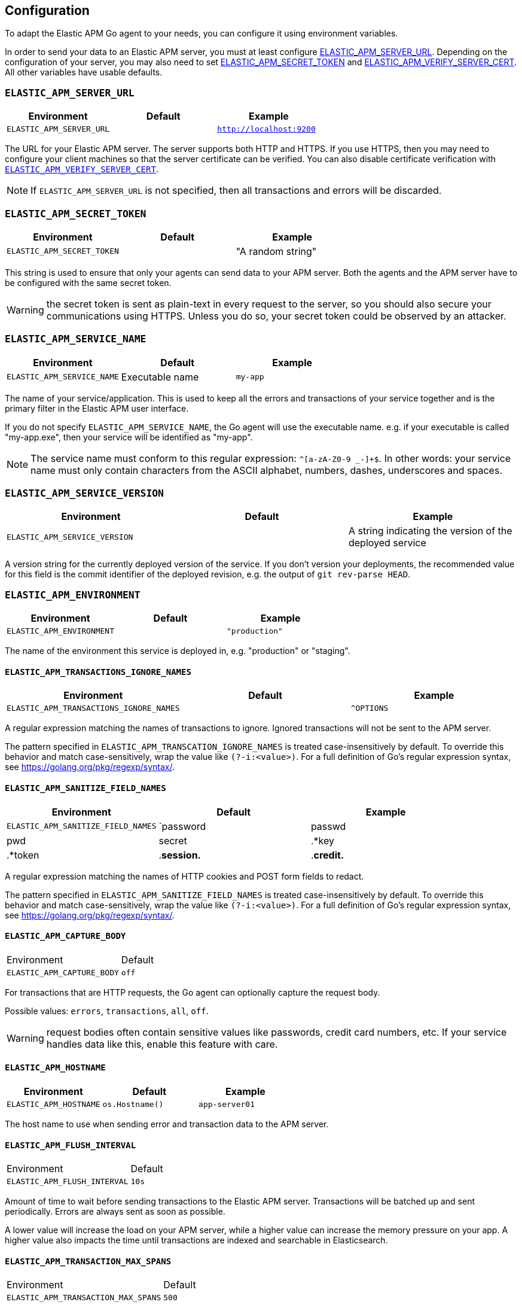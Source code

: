 [[configuration]]
== Configuration

To adapt the Elastic APM Go agent to your needs, you can configure it using
environment variables.

In order to send your data to an Elastic APM server, you must at least configure
<<config-server-url, ELASTIC_APM_SERVER_URL>>. Depending on the configuration
of your server, you may also need to set <<config-secret-token, ELASTIC_APM_SECRET_TOKEN>>
and <<config-verify-server-cert, ELASTIC_APM_VERIFY_SERVER_CERT>>. All other
variables have usable defaults.

[float]
[[config-server-url]]
=== `ELASTIC_APM_SERVER_URL`

[options="header"]
|============
| Environment              | Default  | Example
| `ELASTIC_APM_SERVER_URL` |          | `http://localhost:9200`
|============

The URL for your Elastic APM server. The server supports both HTTP and HTTPS.
If you use HTTPS, then you may need to configure your client machines so
that the server certificate can be verified. You can also disable certificate
verification with <<config-verify-server-cert>>.

NOTE: If `ELASTIC_APM_SERVER_URL` is not specified, then all transactions and
errors will be discarded.

[float]
[[config-secret-token]]
=== `ELASTIC_APM_SECRET_TOKEN`

[options="header"]
|============
| Environment                | Default | Example
| `ELASTIC_APM_SECRET_TOKEN` |         | "A random string"
|============

This string is used to ensure that only your agents can send data to your APM server.
Both the agents and the APM server have to be configured with the same secret token.

WARNING: the secret token is sent as plain-text in every request to the server, so you
should also secure your communications using HTTPS. Unless you do so, your secret token
could be observed by an attacker.

[float]
[[config-service-name]]
=== `ELASTIC_APM_SERVICE_NAME`

[options="header"]
|============
| Environment                | Default         | Example
| `ELASTIC_APM_SERVICE_NAME` | Executable name | `my-app`
|============

The name of your service/application.  This is used to keep all the errors and
transactions of your service together and is the primary filter in the Elastic APM
user interface.

If you do not specify `ELASTIC_APM_SERVICE_NAME`, the Go agent will use the
executable name. e.g. if your executable is called "my-app.exe", then your
service will be identified as "my-app".

NOTE: The service name must conform to this regular expression: `^[a-zA-Z0-9 _-]+$`.
In other words: your service name must only contain characters from the ASCII
alphabet, numbers, dashes, underscores and spaces.

[float]
[[config-service-version]]
=== `ELASTIC_APM_SERVICE_VERSION`
[options="header"]
|============
| Environment                    | Default | Example
| `ELASTIC_APM_SERVICE_VERSION`  |         | A string indicating the version of the deployed service
|============

A version string for the currently deployed version of the service.
If you don't version your deployments, the recommended value for this field is the commit identifier
of the deployed revision, e.g. the output of `git rev-parse HEAD`.

[float]
[[config-environment]]
=== `ELASTIC_APM_ENVIRONMENT`

[options="header"]
|============
| Environment               | Default | Example
| `ELASTIC_APM_ENVIRONMENT` |         | `"production"`
|============

The name of the environment this service is deployed in, e.g. "production" or "staging".

[float]
[[config-transactions-ignore-patterns]]
==== `ELASTIC_APM_TRANSACTIONS_IGNORE_NAMES`
[options="header"]
|============
| Environment                             | Default | Example
| `ELASTIC_APM_TRANSACTIONS_IGNORE_NAMES` |         | `^OPTIONS`
|============

A regular expression matching the names of transactions to ignore. Ignored transactions
will not be sent to the APM server.

The pattern specified in `ELASTIC_APM_TRANSCATION_IGNORE_NAMES` is treated
case-insensitively by default. To override this behavior and match case-sensitively,
wrap the value like `(?-i:<value>)`. For a full definition of Go's regular
expression syntax, see https://golang.org/pkg/regexp/syntax/.

[float]
[[config-sanitize-field-names]]
==== `ELASTIC_APM_SANITIZE_FIELD_NAMES`
[options="header"]
|============
| Environment                        | Default                                                                    | Example
| `ELASTIC_APM_SANITIZE_FIELD_NAMES` | `password|passwd|pwd|secret|.*key|.*token|.*session.*|.*credit.*|.*card.*` | `sekrits`
|============

A regular expression matching the names of HTTP cookies and POST form fields to redact.

The pattern specified in `ELASTIC_APM_SANITIZE_FIELD_NAMES` is treated
case-insensitively by default. To override this behavior and match case-sensitively,
wrap the value like `(?-i:<value>)`. For a full definition of Go's regular
expression syntax, see https://golang.org/pkg/regexp/syntax/.

[float]
[[config-capture-body]]
==== `ELASTIC_APM_CAPTURE_BODY`

|============
| Environment                | Default
| `ELASTIC_APM_CAPTURE_BODY` | `off`
|============

For transactions that are HTTP requests, the Go agent can optionally capture the request body.

Possible values: `errors`, `transactions`, `all`, `off`.

WARNING: request bodies often contain sensitive values like passwords, credit card numbers, etc.
If your service handles data like this, enable this feature with care.

[float]
[[config-hostname]]
==== `ELASTIC_APM_HOSTNAME`

[options="header"]
|============
| Environment                | Default         | Example
| `ELASTIC_APM_HOSTNAME`     | `os.Hostname()` | `app-server01`
|============

The host name to use when sending error and transaction data to the APM server.

[float]
[[config-flush-interval]]
==== `ELASTIC_APM_FLUSH_INTERVAL`

|============
| Environment                  | Default
| `ELASTIC_APM_FLUSH_INTERVAL` | `10s`
|============

Amount of time to wait before sending transactions to the Elastic APM server.
Transactions will be batched up and sent periodically. Errors are always sent
as soon as possible.

A lower value will increase the load on your APM server, while a higher value
can increase the memory pressure on your app. A higher value also impacts the
time until transactions are indexed and searchable in Elasticsearch.

[float]
[[config-transaction-max-spans]]
==== `ELASTIC_APM_TRANSACTION_MAX_SPANS`

|============
| Environment                         | Default
| `ELASTIC_APM_TRANSACTION_MAX_SPANS` | `500`
|============

Limits the amount of spans that are recorded per transaction.

This is helpful in cases where a transaction creates a large number
of spans (e.g. thousands of SQL queries). Setting an upper limit will
prevent overloading the agent and the APM server with too much work
for such edge cases.

[float]
[[config-span-frames-min-duration-ms]]
==== `ELASTIC_APM_SPAN_FRAMES_MIN_DURATION`

|============
| Environment                            | Default
| `ELASTIC_APM_SPAN_FRAMES_MIN_DURATION` | `5ms`
|============

The APM agent will collect a stack trace for every recorded span whose duration
exceeds this configured value. While this is very helpful to find the exact
place in your code that causes the span, collecting this stack trace does have
some processing and storage overhead.

[float]
[[config-max-queue-size]]
==== `ELASTIC_APM_MAX_QUEUE_SIZE`

|============
| Environment                  | Default
| `ELASTIC_APM_MAX_QUEUE_SIZE` | `500`
|============

Maximum queue length of transactions before sending transactions to the APM server.
A lower value will increase the load on your APM server, while a higher value can
increase the memory pressure of your app. A higher value also impacts the time until
transactions are indexed and searchable in Elasticsearch.

This setting is useful to limit memory consumption if you experience a sudden spike
of traffic. The queue will not grow beyond the configured size; once it has reached
capacity, old transactions are dropped in favour of new ones.

[float]
[[config-transaction-sample-rate]]
==== `ELASTIC_APM_TRANSACTION_SAMPLE_RATE`

|============
| Environment                           | Default
| `ELASTIC_APM_TRANSACTION_SAMPLE_RATE` | `1.0`
|============

By default, the agent will sample every transaction (e.g. request to your service).
To reduce overhead and storage requirements, you can set the sample rate to a value
between `0.0` and `1.0`. We still record overall time and the result for unsampled
transactions, but no context information, tags, or spans.

[float]
[[config-verify-server-cert]]
==== `ELASTIC_APM_VERIFY_SERVER_CERT`
|============
| Environment                       | Default
| `ELASTIC_APM_VERIFY_SERVER_CERT`  | `true`
|============

By default, the agent verifies the server's certificate if you use an
HTTPS connection to the APM server. Verification can be disabled by
changing this setting to `false`.

[float]
[[config-debug]]
==== `ELASTIC_APM_DEBUG`
|============
| Environment         | Default
| `ELASTIC_APM_DEBUG` |
|============

`ELASTIC_APM_DEBUG` can be used to debug issues with the Elastic APM Go agent
or your instrumentation. The value should be a comma-separated list of key=value
debug directives. Currently we support just one: `tracetransport=1`.

By setting `ELASTIC_APM_DEBUG="tracetransport=1"`, the Go agent will log all
transport calls to the terminal.

